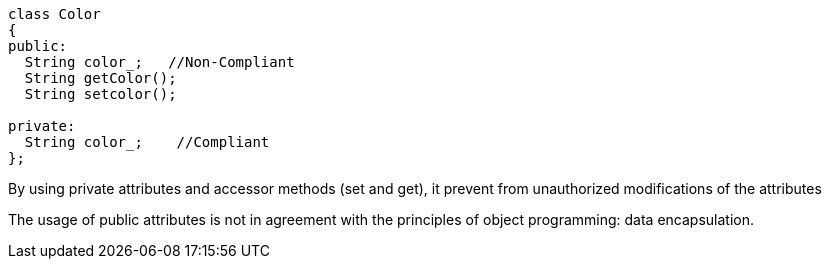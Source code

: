 ----
class Color
{
public:
  String color_;   //Non-Compliant
  String getColor();
  String setcolor();

private:
  String color_;    //Compliant
};
----

By using private attributes and accessor methods (set and get), it prevent from unauthorized modifications of the attributes


The usage of public attributes is not in agreement with the principles of object programming: data encapsulation.

